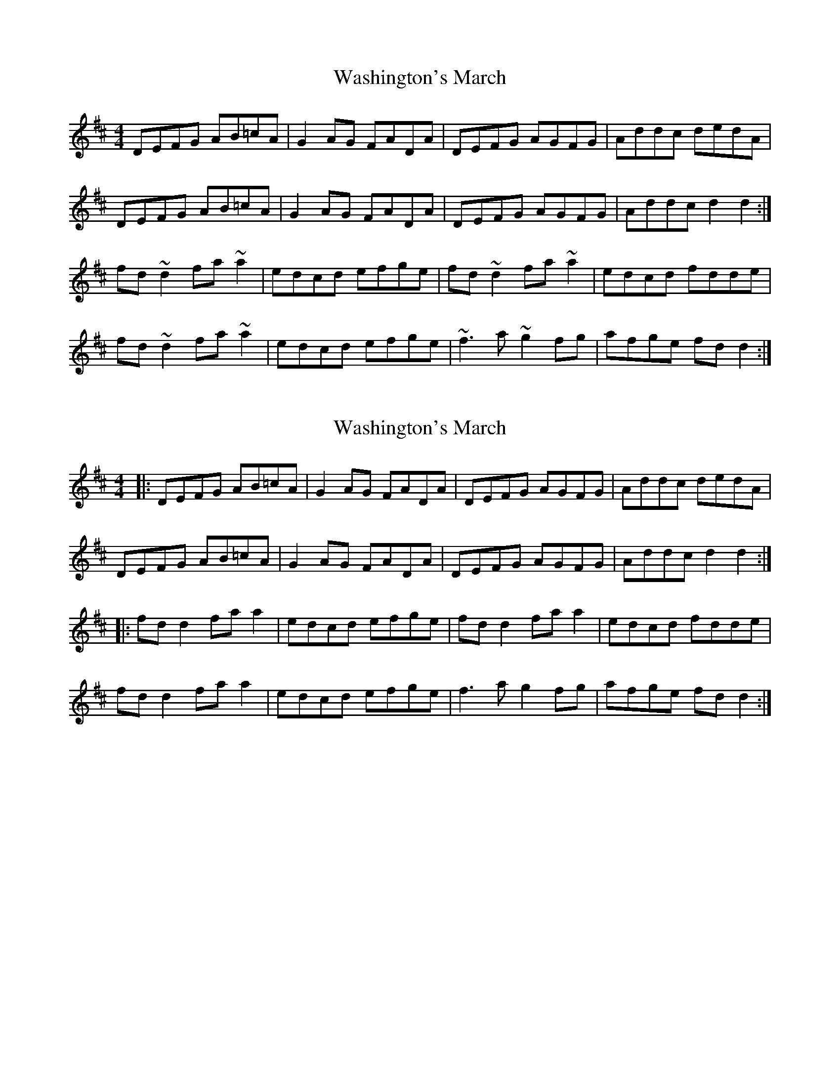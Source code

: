 X: 1
T: Washington's March
Z: Bill Reeder
S: https://thesession.org/tunes/5171#setting5171
R: reel
M: 4/4
L: 1/8
K: Dmaj
DEFG AB=cA|G2AG FADA|DEFG AGFG|Addc dedA|
DEFG AB=cA|G2AG FADA|DEFG AGFG|Addc d2d2:|
fd~d2 fa~a2|edcd efge|fd~d2 fa~a2|edcd fdde|
fd~d2 fa~a2|edcd efge|~f3a ~g2fg|afge fdd2:|
X: 2
T: Washington's March
Z: JACKB
S: https://thesession.org/tunes/5171#setting25491
R: reel
M: 4/4
L: 1/8
K: Dmaj
|:DEFG AB=cA|G2AG FADA|DEFG AGFG|Addc dedA|
DEFG AB=cA|G2AG FADA|DEFG AGFG|Addc d2d2:|
|:fd d2 fa a2|edcd efge|fd d2 fa a2|edcd fdde|
fd d2 fa a2|edcd efge|f3a g2fg|afge fdd2:|
